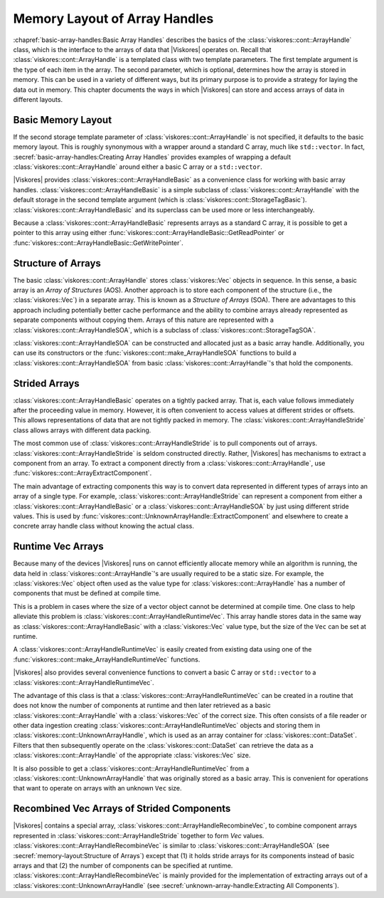 ==============================
Memory Layout of Array Handles
==============================

.. index:: array handle; memory layout

:chapref:`basic-array-handles:Basic Array Handles` describes the basics of the :class:`viskores::cont::ArrayHandle` class, which is the interface to the arrays of data that |Viskores| operates on.
Recall that :class:`viskores::cont::ArrayHandle` is a templated class with two template parameters.
The first template argument is the type of each item in the array.
The second parameter, which is optional, determines how the array is stored in memory.
This can be used in a variety of different ways, but its primary purpose is to provide a strategy for laying the data out in memory.
This chapter documents the ways in which |Viskores| can store and access arrays of data in different layouts.

------------------------------
Basic Memory Layout
------------------------------

.. index::
   single: array handle; basic
   single: basic array handle

If the second storage template parameter of :class:`viskores::cont::ArrayHandle` is not specified, it defaults to the basic memory layout.
This is roughly synonymous with a wrapper around a standard C array, much like ``std::vector``.
In fact, :secref:`basic-array-handles:Creating Array Handles` provides examples of wrapping a default :class:`viskores::cont::ArrayHandle` around either a basic C array or a ``std::vector``.

|Viskores| provides :class:`viskores::cont::ArrayHandleBasic` as a convenience class for working with basic array handles.
:class:`viskores::cont::ArrayHandleBasic` is a simple subclass of :class:`viskores::cont::ArrayHandle` with the default storage in the second template argument (which is :class:`viskores::cont::StorageTagBasic`).
:class:`viskores::cont::ArrayHandleBasic` and its superclass can be used more or less interchangeably.

.. doxygenclass:: viskores::cont::ArrayHandleBasic
   :members:

Because a :class:`viskores::cont::ArrayHandleBasic` represents arrays as a standard C array, it is possible to get a pointer to this array using either :func:`viskores::cont::ArrayHandleBasic::GetReadPointer` or :func:`viskores::cont::ArrayHandleBasic::GetWritePointer`.

.. load-example:: GetArrayPointer
   :file: GuideExampleArrayHandle.cxx
   :caption: Getting a standard C array from a basic array handle.

.. didyouknow::
   When you get an array pointer this way, the :class:`viskores::cont::ArrayHandle` still has a reference to it.
   If using multiple threads, you can use a :class:`viskores::cont::Token` object to lock the array.
   When the token is used to get a pointer, it will lock the array as long as the token exists.
   :numref:`ex:GetArrayPointer` demonstrates using a :class:`viskores::cont::Token`.

--------------------
Structure of Arrays
--------------------

.. index::
   single: AOS
   single: SOA

The basic :class:`viskores::cont::ArrayHandle` stores :class:`viskores::Vec` objects in sequence.
In this sense, a basic array is an *Array of Structures* (AOS).
Another approach is to store each component of the structure (i.e., the :class:`viskores::Vec`) in a separate array.
This is known as a *Structure of Arrays* (SOA).
There are advantages to this approach including potentially better cache performance and the ability to combine arrays already represented as separate components without copying them.
Arrays of this nature are represented with a :class:`viskores::cont::ArrayHandleSOA`, which is a subclass of :class:`viskores::cont::StorageTagSOA`.

.. doxygenclass:: viskores::cont::ArrayHandleSOA
   :members:

:class:`viskores::cont::ArrayHandleSOA` can be constructed and allocated just as a basic array handle.
Additionally, you can use its constructors or the :func:`viskores::cont::make_ArrayHandleSOA` functions to build a :class:`viskores::cont::ArrayHandleSOA` from basic :class:`viskores::cont::ArrayHandle`'s that hold the components.

.. doxygenfunction:: viskores::cont::make_ArrayHandleSOA(std::initializer_list<viskores::cont::ArrayHandle<typename viskores::VecTraits<ValueType>::ComponentType, viskores::cont::StorageTagBasic>> &&)
.. doxygenfunction:: viskores::cont::make_ArrayHandleSOA(const viskores::cont::ArrayHandle<ComponentType, viskores::cont::StorageTagBasic>&, const RemainingArrays&...)
.. doxygenfunction:: viskores::cont::make_ArrayHandleSOA(std::initializer_list<std::vector<typename viskores::VecTraits<ValueType>::ComponentType>>&&)
.. doxygenfunction:: viskores::cont::make_ArrayHandleSOA(viskores::CopyFlag, const std::vector<ComponentType>&, RemainingVectors&&...)
.. doxygenfunction:: viskores::cont::make_ArrayHandleSOA(viskores::CopyFlag, std::vector<ComponentType>&&, RemainingVectors&&...)
.. doxygenfunction:: viskores::cont::make_ArrayHandleSOAMove(std::vector<ComponentType>&&, RemainingVectors&&...)
.. doxygenfunction:: viskores::cont::make_ArrayHandleSOA(std::initializer_list<const typename viskores::VecTraits<ValueType>::ComponentType*>&&, viskores::Id, viskores::CopyFlag)
.. doxygenfunction:: viskores::cont::make_ArrayHandleSOA(viskores::Id, viskores::CopyFlag, const ComponentType*, const RemainingArrays*...)

.. load-example:: ArrayHandleSOAFromComponentArrays
   :file: GuideExampleArrayHandle.cxx
   :caption: Creating an SOA array handle from component arrays.

.. didyouknow::
   In addition to constructing a :class:`viskores::cont::ArrayHandleSOA` from its component arrays, you can get the component arrays back out using the :func:`viskores::cont::ArrayHandleSOA::GetArray` method.

--------------------
Strided Arrays
--------------------

.. index::
   double: array handle; stride
   double: array handle; offset
   double: array handle; modulo
   double: array handle; divisor

:class:`viskores::cont::ArrayHandleBasic` operates on a tightly packed array.
That is, each value follows immediately after the proceeding value in memory.
However, it is often convenient to access values at different strides or offsets.
This allows representations of data that are not tightly packed in memory.
The :class:`viskores::cont::ArrayHandleStride` class allows arrays with different data packing.

.. doxygenclass:: viskores::cont::ArrayHandleStride
   :members:

The most common use of :class:`viskores::cont::ArrayHandleStride` is to pull components out of arrays.
:class:`viskores::cont::ArrayHandleStride` is seldom constructed directly.
Rather, |Viskores| has mechanisms to extract a component from an array.
To extract a component directly from a :class:`viskores::cont::ArrayHandle`, use :func:`viskores::cont::ArrayExtractComponent`.

.. doxygenfunction:: viskores::cont::ArrayExtractComponent

The main advantage of extracting components this way is to convert data represented in different types of arrays into an array of a single type.
For example, :class:`viskores::cont::ArrayHandleStride` can represent a component from either a :class:`viskores::cont::ArrayHandleBasic` or a :class:`viskores::cont::ArrayHandleSOA` by just using different stride values.
This is used by :func:`viskores::cont::UnknownArrayHandle::ExtractComponent` and elsewhere to create a concrete array handle class without knowing the actual class.

.. commonerrors::
   Many, but not all, of |Viskores|'s arrays can be represented by a :class:`viskores::cont::ArrayHandleStride` directly without copying.
   If |Viskores| cannot easily create a :class:`viskores::cont::ArrayHandleStride` when attempting such an operation, it will use a slow copying fallback.
   A warning will be issued whenever this happens.
   Be on the lookout for such warnings and consider changing the data representation when that happens.

--------------------
Runtime Vec Arrays
--------------------

Because many of the devices |Viskores| runs on cannot efficiently allocate memory while an algorithm is running, the data held in :class:`viskores::cont::ArrayHandle`'s are usually required to be a static size.
For example, the :class:`viskores::Vec` object often used as the value type for :class:`viskores::cont::ArrayHandle` has a number of components that must be defined at compile time.

This is a problem in cases where the size of a vector object cannot be determined at compile time.
One class to help alleviate this problem is :class:`viskores::cont::ArrayHandleRuntimeVec`.
This array handle stores data in the same way as :class:`viskores::cont::ArrayHandleBasic` with a :class:`viskores::Vec` value type, but the size of the ``Vec`` can be set at runtime.

.. doxygenclass:: viskores::cont::ArrayHandleRuntimeVec
   :members:

A :class:`viskores::cont::ArrayHandleRuntimeVec` is easily created from existing data using one of the :func:`viskores::cont::make_ArrayHandleRuntimeVec` functions.

.. doxygenfunction:: viskores::cont::make_ArrayHandleRuntimeVec(viskores::IdComponent, const viskores::cont::ArrayHandle<T, viskores::cont::StorageTagBasic>&)
.. doxygenfunction:: viskores::cont::make_ArrayHandleRuntimeVec(const viskores::cont::ArrayHandle<T, viskores::cont::StorageTagBasic>&)

|Viskores| also provides several convenience functions to convert a basic C array or ``std::vector`` to a :class:`viskores::cont::ArrayHandleRuntimeVec`.

.. doxygenfunction:: viskores::cont::make_ArrayHandleRuntimeVec(viskores::IdComponent, const T*, viskores::Id, viskores::CopyFlag)
.. doxygenfunction:: viskores::cont::make_ArrayHandleRuntimeVecMove(viskores::IdComponent, T*&, viskores::Id, viskores::cont::internal::BufferInfo::Deleter, viskores::cont::internal::BufferInfo::Reallocater)
.. doxygenfunction:: viskores::cont::make_ArrayHandleRuntimeVec(viskores::IdComponent, const std::vector<T, Allocator>&, viskores::CopyFlag)
.. doxygenfunction:: viskores::cont::make_ArrayHandleRuntimeVecMove(viskores::IdComponent, std::vector<T, Allocator>&&)

The advantage of this class is that a :class:`viskores::cont::ArrayHandleRuntimeVec` can be created in a routine that does not know the number of components at runtime and then later retrieved as a basic :class:`viskores::cont::ArrayHandle` with a :class:`viskores::Vec` of the correct size.
This often consists of a file reader or other data ingestion creating :class:`viskores::cont::ArrayHandleRuntimeVec` objects and storing them in :class:`viskores::cont::UnknownArrayHandle`, which is used as an array container for :class:`viskores::cont::DataSet`.
Filters that then subsequently operate on the :class:`viskores::cont::DataSet` can retrieve the data as a :class:`viskores::cont::ArrayHandle` of the appropriate :class:`viskores::Vec` size.

.. load-example:: GroupWithRuntimeVec
   :file: GuideExampleArrayHandleRuntimeVec.cxx
   :caption: Loading a data with runtime component size and using with a static sized filter.

.. didyouknow::
   Wrapping a basic array in a :class:`viskores::cont::ArrayHandleRuntimeVec` has a similar effect as wrapping the array in a :class:`viskores::cont::ArrayHandleGroupVec`.
   The difference is in the context in which they are used.
   If the size of the ``Vec`` is known at compile time *and* the array is going to immediately be used (such as operated on by a worklet), then :class:`viskores::cont::ArrayHandleGroupVec` should be used.
   However, if the ``Vec`` size is not known or the array will be stored in an object like :class:`viskores::cont::UnknownArrayHandle`, then :class:`viskores::cont::ArrayHandleRuntimeVec` is a better choice.

It is also possible to get a :class:`viskores::cont::ArrayHandleRuntimeVec` from a :class:`viskores::cont::UnknownArrayHandle` that was originally stored as a basic array.
This is convenient for operations that want to operate on arrays with an unknown ``Vec`` size.

.. load-example:: GetRuntimeVec
   :file: GuideExampleArrayHandleRuntimeVec.cxx
   :caption: Using :class:`viskores::cont::ArrayHandleRuntimeVec` to get an array regardless of the size of the contained :class:`viskores::Vec` values.


---------------------------------------------
Recombined Vec Arrays of Strided Components
---------------------------------------------

|Viskores| contains a special array, :class:`viskores::cont::ArrayHandleRecombineVec`, to combine component arrays represented in :class:`viskores::cont::ArrayHandleStride` together to form `Vec` values.
:class:`viskores::cont::ArrayHandleRecombineVec` is similar to :class:`viskores::cont::ArrayHandleSOA` (see :secref:`memory-layout:Structure of Arrays`) except that (1) it holds stride arrays for its components instead of basic arrays and that (2) the number of components can be specified at runtime.
:class:`viskores::cont::ArrayHandleRecombineVec` is mainly provided for the implementation of extracting arrays out of a :class:`viskores::cont::UnknownArrayHandle` (see :secref:`unknown-array-handle:Extracting All Components`).

.. doxygenclass:: viskores::cont::ArrayHandleRecombineVec
